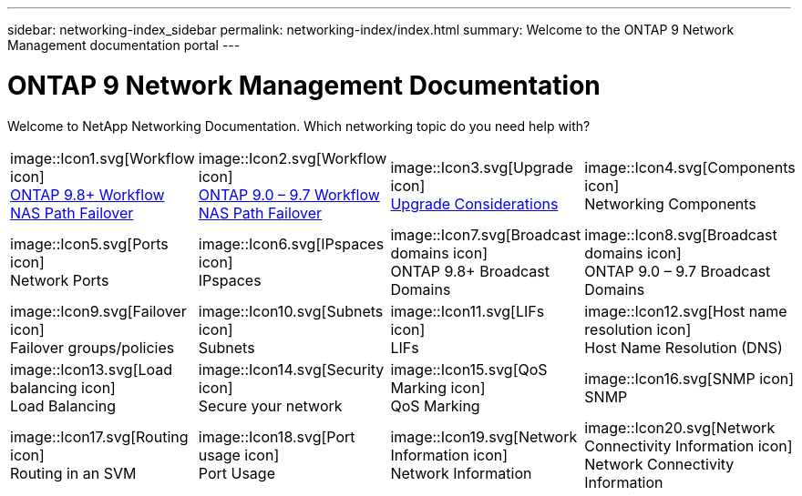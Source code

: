 ---
sidebar: networking-index_sidebar
permalink: networking-index/index.html
summary: Welcome to the ONTAP 9 Network Management documentation portal
---

= ONTAP 9 Network Management Documentation
:hardbreaks:
:nofooter:
:icons: font
:linkattrs:
:imagesdir: ./media/

[.lead]
Welcome to NetApp Networking Documentation. Which networking topic do you need help with?

[cols=4*,cols="25,25,25,25"]
|===
^| image::Icon1.svg[Workflow icon]
link:https://docs.netapp.com/us-en/ontap/networking-auto-config/index.html[ONTAP 9.8+ Workflow NAS Path Failover^]
^| image::Icon2.svg[Workflow icon]
link:https://docs.netapp.com/us-en/ontap/networking-manual-config/index.html[ONTAP 9.0 – 9.7 Workflow NAS Path Failover^]
^| image::Icon3.svg[Upgrade icon]
link:https://docs.netapp.com/us-en/ontap/networking-reference/network_features_by_release.html[Upgrade Considerations^]
^| image::Icon4.svg[Components icon]
Networking Components
^| image::Icon5.svg[Ports icon]
Network Ports
^| image::Icon6.svg[IPspaces icon]
IPspaces
^| image::Icon7.svg[Broadcast domains icon]
ONTAP 9.8+ Broadcast Domains
^| image::Icon8.svg[Broadcast domains icon]
ONTAP 9.0 – 9.7 Broadcast Domains
^| image::Icon9.svg[Failover icon]
Failover groups/policies
^| image::Icon10.svg[Subnets icon]
Subnets
^| image::Icon11.svg[LIFs icon]
LIFs
^| image::Icon12.svg[Host name resolution icon]
Host Name Resolution (DNS)
^| image::Icon13.svg[Load balancing icon]
Load Balancing
^| image::Icon14.svg[Security icon]
Secure your network
^| image::Icon15.svg[QoS Marking icon]
QoS Marking
^| image::Icon16.svg[SNMP icon]
SNMP
^| image::Icon17.svg[Routing icon]
Routing in an SVM
^| image::Icon18.svg[Port usage icon]
Port Usage
^| image::Icon19.svg[Network Information icon]
Network Information
^| image::Icon20.svg[Network Connectivity Information icon]
Network Connectivity Information
|===
